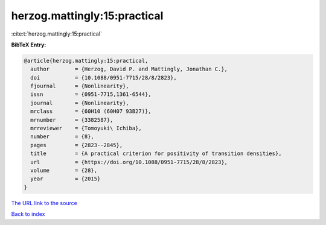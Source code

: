 herzog.mattingly:15:practical
=============================

:cite:t:`herzog.mattingly:15:practical`

**BibTeX Entry:**

.. code-block:: bibtex

   @article{herzog.mattingly:15:practical,
     author        = {Herzog, David P. and Mattingly, Jonathan C.},
     doi           = {10.1088/0951-7715/28/8/2823},
     fjournal      = {Nonlinearity},
     issn          = {0951-7715,1361-6544},
     journal       = {Nonlinearity},
     mrclass       = {60H10 (60H07 93B27)},
     mrnumber      = {3382587},
     mrreviewer    = {Tomoyuki\ Ichiba},
     number        = {8},
     pages         = {2823--2845},
     title         = {A practical criterion for positivity of transition densities},
     url           = {https://doi.org/10.1088/0951-7715/28/8/2823},
     volume        = {28},
     year          = {2015}
   }

`The URL link to the source <https://doi.org/10.1088/0951-7715/28/8/2823>`__


`Back to index <../By-Cite-Keys.html>`__
